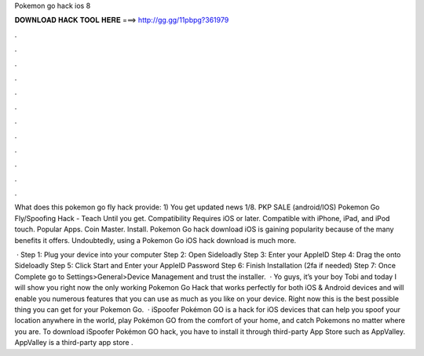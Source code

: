 Pokemon go hack ios 8



𝐃𝐎𝐖𝐍𝐋𝐎𝐀𝐃 𝐇𝐀𝐂𝐊 𝐓𝐎𝐎𝐋 𝐇𝐄𝐑𝐄 ===> http://gg.gg/11pbpg?361979



.



.



.



.



.



.



.



.



.



.



.



.

What does this pokemon go fly hack provide: 1) You get updated news 1/8. PKP SALE (android/IOS) Pokemon Go Fly/Spoofing Hack - Teach Until you get. Compatibility Requires iOS or later. Compatible with iPhone, iPad, and iPod touch. Popular Apps. Coin Master. Install. Pokemon Go hack download iOS is gaining popularity because of the many benefits it offers. Undoubtedly, using a Pokemon Go iOS hack download is much more.

 · Step 1: Plug your device into your computer Step 2: Open Sideloadly Step 3: Enter your AppleID Step 4: Drag the  onto Sideloadly Step 5: Click Start and Enter your AppleID Password Step 6: Finish Installation (2fa if needed) Step 7: Once Complete go to Settings>General>Device Management and trust the installer.  · Yo guys, it’s your boy Tobi and today I will show you right now the only working Pokemon Go Hack that works perfectly for both iOS & Android devices and will enable you numerous features that you can use as much as you like on your device. Right now this is the best possible thing you can get for your Pokemon Go.  · iSpoofer Pokémon GO is a hack for iOS devices that can help you spoof your location anywhere in the world, play Pokémon GO from the comfort of your home, and catch Pokemons no matter where you are. To download iSpoofer Pokémon GO hack, you have to install it through third-party App Store such as AppValley. AppValley is a third-party app store .
